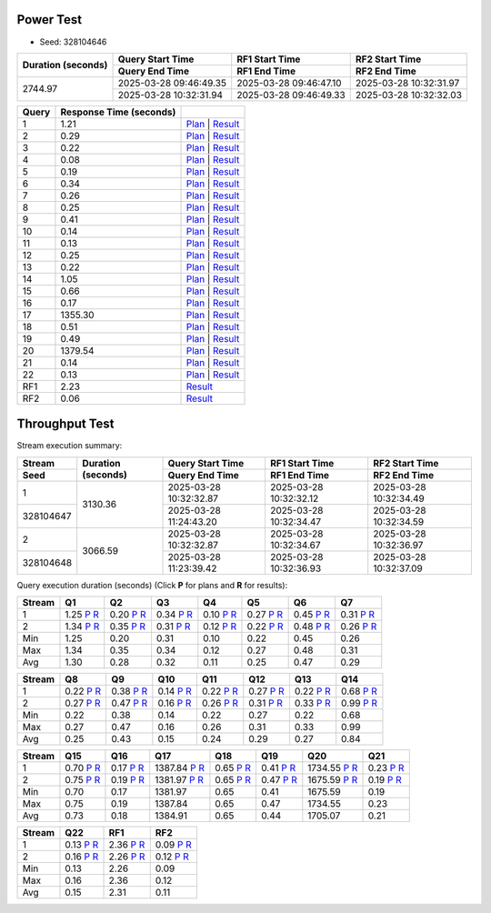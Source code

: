 Power Test
----------

* Seed: 328104646

+--------------------+------------------------+------------------------+------------------------+
| Duration (seconds) |    Query Start Time    |     RF1 Start Time     |     RF2 Start Time     |
|                    +------------------------+------------------------+------------------------+
|                    |     Query End Time     |      RF1 End Time      |      RF2 End Time      |
+====================+========================+========================+========================+
|            2744.97 | 2025-03-28 09:46:49.35 | 2025-03-28 09:46:47.10 | 2025-03-28 10:32:31.97 |
|                    +------------------------+------------------------+------------------------+
|                    | 2025-03-28 10:32:31.94 | 2025-03-28 09:46:49.33 | 2025-03-28 10:32:32.03 |
+--------------------+------------------------+------------------------+------------------------+

=======  =========================  ==
 Query    Response Time (seconds)
=======  =========================  ==
      1                       1.21  `Plan <power/plans/1.txt>`__ | `Result <power/results/1.txt>`__
      2                       0.29  `Plan <power/plans/2.txt>`__ | `Result <power/results/2.txt>`__
      3                       0.22  `Plan <power/plans/3.txt>`__ | `Result <power/results/3.txt>`__
      4                       0.08  `Plan <power/plans/4.txt>`__ | `Result <power/results/4.txt>`__
      5                       0.19  `Plan <power/plans/5.txt>`__ | `Result <power/results/5.txt>`__
      6                       0.34  `Plan <power/plans/6.txt>`__ | `Result <power/results/6.txt>`__
      7                       0.26  `Plan <power/plans/7.txt>`__ | `Result <power/results/7.txt>`__
      8                       0.25  `Plan <power/plans/8.txt>`__ | `Result <power/results/8.txt>`__
      9                       0.41  `Plan <power/plans/9.txt>`__ | `Result <power/results/9.txt>`__
     10                       0.14  `Plan <power/plans/10.txt>`__ | `Result <power/results/10.txt>`__
     11                       0.13  `Plan <power/plans/11.txt>`__ | `Result <power/results/11.txt>`__
     12                       0.25  `Plan <power/plans/12.txt>`__ | `Result <power/results/12.txt>`__
     13                       0.22  `Plan <power/plans/13.txt>`__ | `Result <power/results/13.txt>`__
     14                       1.05  `Plan <power/plans/14.txt>`__ | `Result <power/results/14.txt>`__
     15                       0.66  `Plan <power/plans/15.txt>`__ | `Result <power/results/15.txt>`__
     16                       0.17  `Plan <power/plans/16.txt>`__ | `Result <power/results/16.txt>`__
     17                    1355.30  `Plan <power/plans/17.txt>`__ | `Result <power/results/17.txt>`__
     18                       0.51  `Plan <power/plans/18.txt>`__ | `Result <power/results/18.txt>`__
     19                       0.49  `Plan <power/plans/19.txt>`__ | `Result <power/results/19.txt>`__
     20                    1379.54  `Plan <power/plans/20.txt>`__ | `Result <power/results/20.txt>`__
     21                       0.14  `Plan <power/plans/21.txt>`__ | `Result <power/results/21.txt>`__
     22                       0.13  `Plan <power/plans/22.txt>`__ | `Result <power/results/22.txt>`__
    RF1                       2.23  `Result <power/results/rf1.txt>`__
    RF2                       0.06  `Result <power/results/rf2.txt>`__
=======  =========================  ==

Throughput Test
---------------

Stream execution summary:

+-----------+-----------+------------------------+------------------------+------------------------+
|  Stream   | Duration  |    Query Start Time    |     RF1 Start Time     |     RF2 Start Time     |
+-----------+ (seconds) +------------------------+------------------------+------------------------+
|   Seed    |           |     Query End Time     |      RF1 End Time      |      RF2 End Time      |
+===========+===========+========================+========================+========================+
|         1 |   3130.36 | 2025-03-28 10:32:32.87 | 2025-03-28 10:32:32.12 | 2025-03-28 10:32:34.49 |
+-----------+           +------------------------+------------------------+------------------------+
| 328104647 |           | 2025-03-28 11:24:43.20 | 2025-03-28 10:32:34.47 | 2025-03-28 10:32:34.59 |
+-----------+-----------+------------------------+------------------------+------------------------+
|         2 |   3066.59 | 2025-03-28 10:32:32.87 | 2025-03-28 10:32:34.67 | 2025-03-28 10:32:36.97 |
+-----------+           +------------------------+------------------------+------------------------+
| 328104648 |           | 2025-03-28 11:23:39.42 | 2025-03-28 10:32:36.93 | 2025-03-28 10:32:37.09 |
+-----------+-----------+------------------------+------------------------+------------------------+

Query execution duration (seconds) (Click **P** for plans and **R** for results):

========  ================================================================================  ================================================================================  ================================================================================  ================================================================================  ================================================================================  ================================================================================  ================================================================================
 Stream      Q1                                                                                Q2                                                                                Q3                                                                                Q4                                                                                Q5                                                                                Q6                                                                                Q7                                                                           
========  ================================================================================  ================================================================================  ================================================================================  ================================================================================  ================================================================================  ================================================================================  ================================================================================
       1      1.25   `P <throughput/plans/1/1.txt>`__   `R <throughput/results/1/1.txt>`__      0.20   `P <throughput/plans/1/2.txt>`__   `R <throughput/results/1/2.txt>`__      0.34   `P <throughput/plans/1/3.txt>`__   `R <throughput/results/1/3.txt>`__      0.10   `P <throughput/plans/1/4.txt>`__   `R <throughput/results/1/4.txt>`__      0.27   `P <throughput/plans/1/5.txt>`__   `R <throughput/results/1/5.txt>`__      0.45   `P <throughput/plans/1/6.txt>`__   `R <throughput/results/1/6.txt>`__      0.31   `P <throughput/plans/1/7.txt>`__   `R <throughput/results/1/7.txt>`__
       2      1.34   `P <throughput/plans/2/1.txt>`__   `R <throughput/results/2/1.txt>`__      0.35   `P <throughput/plans/2/2.txt>`__   `R <throughput/results/2/2.txt>`__      0.31   `P <throughput/plans/2/3.txt>`__   `R <throughput/results/2/3.txt>`__      0.12   `P <throughput/plans/2/4.txt>`__   `R <throughput/results/2/4.txt>`__      0.22   `P <throughput/plans/2/5.txt>`__   `R <throughput/results/2/5.txt>`__      0.48   `P <throughput/plans/2/6.txt>`__   `R <throughput/results/2/6.txt>`__      0.26   `P <throughput/plans/2/7.txt>`__   `R <throughput/results/2/7.txt>`__
     Min                                                                              1.25                                                                              0.20                                                                              0.31                                                                              0.10                                                                              0.22                                                                              0.45                                                                              0.26
     Max                                                                              1.34                                                                              0.35                                                                              0.34                                                                              0.12                                                                              0.27                                                                              0.48                                                                              0.31
     Avg                                                                              1.30                                                                              0.28                                                                              0.32                                                                              0.11                                                                              0.25                                                                              0.47                                                                              0.29
========  ================================================================================  ================================================================================  ================================================================================  ================================================================================  ================================================================================  ================================================================================  ================================================================================

========  ================================================================================  ================================================================================  ================================================================================  ================================================================================  ================================================================================  ================================================================================  ================================================================================
 Stream      Q8                                                                                Q9                                                                                Q10                                                                               Q11                                                                               Q12                                                                               Q13                                                                               Q14                                                                          
========  ================================================================================  ================================================================================  ================================================================================  ================================================================================  ================================================================================  ================================================================================  ================================================================================
       1      0.22   `P <throughput/plans/1/8.txt>`__   `R <throughput/results/1/8.txt>`__      0.38   `P <throughput/plans/1/9.txt>`__   `R <throughput/results/1/9.txt>`__      0.14  `P <throughput/plans/1/10.txt>`__  `R <throughput/results/1/10.txt>`__      0.22  `P <throughput/plans/1/11.txt>`__  `R <throughput/results/1/11.txt>`__      0.27  `P <throughput/plans/1/12.txt>`__  `R <throughput/results/1/12.txt>`__      0.22  `P <throughput/plans/1/13.txt>`__  `R <throughput/results/1/13.txt>`__      0.68  `P <throughput/plans/1/14.txt>`__  `R <throughput/results/1/14.txt>`__
       2      0.27   `P <throughput/plans/2/8.txt>`__   `R <throughput/results/2/8.txt>`__      0.47   `P <throughput/plans/2/9.txt>`__   `R <throughput/results/2/9.txt>`__      0.16  `P <throughput/plans/2/10.txt>`__  `R <throughput/results/2/10.txt>`__      0.26  `P <throughput/plans/2/11.txt>`__  `R <throughput/results/2/11.txt>`__      0.31  `P <throughput/plans/2/12.txt>`__  `R <throughput/results/2/12.txt>`__      0.33  `P <throughput/plans/2/13.txt>`__  `R <throughput/results/2/13.txt>`__      0.99  `P <throughput/plans/2/14.txt>`__  `R <throughput/results/2/14.txt>`__
     Min                                                                              0.22                                                                              0.38                                                                              0.14                                                                              0.22                                                                              0.27                                                                              0.22                                                                              0.68
     Max                                                                              0.27                                                                              0.47                                                                              0.16                                                                              0.26                                                                              0.31                                                                              0.33                                                                              0.99
     Avg                                                                              0.25                                                                              0.43                                                                              0.15                                                                              0.24                                                                              0.29                                                                              0.27                                                                              0.84
========  ================================================================================  ================================================================================  ================================================================================  ================================================================================  ================================================================================  ================================================================================  ================================================================================

========  ================================================================================  ================================================================================  ================================================================================  ================================================================================  ================================================================================  ================================================================================  ================================================================================
 Stream      Q15                                                                               Q16                                                                               Q17                                                                               Q18                                                                               Q19                                                                               Q20                                                                               Q21                                                                          
========  ================================================================================  ================================================================================  ================================================================================  ================================================================================  ================================================================================  ================================================================================  ================================================================================
       1      0.70  `P <throughput/plans/1/15.txt>`__  `R <throughput/results/1/15.txt>`__      0.17  `P <throughput/plans/1/16.txt>`__  `R <throughput/results/1/16.txt>`__   1387.84  `P <throughput/plans/1/17.txt>`__  `R <throughput/results/1/17.txt>`__      0.65  `P <throughput/plans/1/18.txt>`__  `R <throughput/results/1/18.txt>`__      0.41  `P <throughput/plans/1/19.txt>`__  `R <throughput/results/1/19.txt>`__   1734.55  `P <throughput/plans/1/20.txt>`__  `R <throughput/results/1/20.txt>`__      0.23  `P <throughput/plans/1/21.txt>`__  `R <throughput/results/1/21.txt>`__
       2      0.75  `P <throughput/plans/2/15.txt>`__  `R <throughput/results/2/15.txt>`__      0.19  `P <throughput/plans/2/16.txt>`__  `R <throughput/results/2/16.txt>`__   1381.97  `P <throughput/plans/2/17.txt>`__  `R <throughput/results/2/17.txt>`__      0.65  `P <throughput/plans/2/18.txt>`__  `R <throughput/results/2/18.txt>`__      0.47  `P <throughput/plans/2/19.txt>`__  `R <throughput/results/2/19.txt>`__   1675.59  `P <throughput/plans/2/20.txt>`__  `R <throughput/results/2/20.txt>`__      0.19  `P <throughput/plans/2/21.txt>`__  `R <throughput/results/2/21.txt>`__
     Min                                                                              0.70                                                                              0.17                                                                           1381.97                                                                              0.65                                                                              0.41                                                                           1675.59                                                                              0.19
     Max                                                                              0.75                                                                              0.19                                                                           1387.84                                                                              0.65                                                                              0.47                                                                           1734.55                                                                              0.23
     Avg                                                                              0.73                                                                              0.18                                                                           1384.91                                                                              0.65                                                                              0.44                                                                           1705.07                                                                              0.21
========  ================================================================================  ================================================================================  ================================================================================  ================================================================================  ================================================================================  ================================================================================  ================================================================================

========  ================================================================================  ================================================================================  ================================================================================
 Stream      Q22                                                                               RF1                                                                               RF2                                                                          
========  ================================================================================  ================================================================================  ================================================================================
       1      0.13  `P <throughput/plans/1/22.txt>`__  `R <throughput/results/1/22.txt>`__      2.36   `P <throughput/plans/1/1.txt>`__   `R <throughput/results/1/1.txt>`__      0.09   `P <throughput/plans/1/2.txt>`__   `R <throughput/results/1/2.txt>`__
       2      0.16  `P <throughput/plans/2/22.txt>`__  `R <throughput/results/2/22.txt>`__      2.26   `P <throughput/plans/2/1.txt>`__   `R <throughput/results/2/1.txt>`__      0.12   `P <throughput/plans/2/2.txt>`__   `R <throughput/results/2/2.txt>`__
     Min                                                                              0.13                                                                              2.26                                                                              0.09
     Max                                                                              0.16                                                                              2.36                                                                              0.12
     Avg                                                                              0.15                                                                              2.31                                                                              0.11
========  ================================================================================  ================================================================================  ================================================================================
